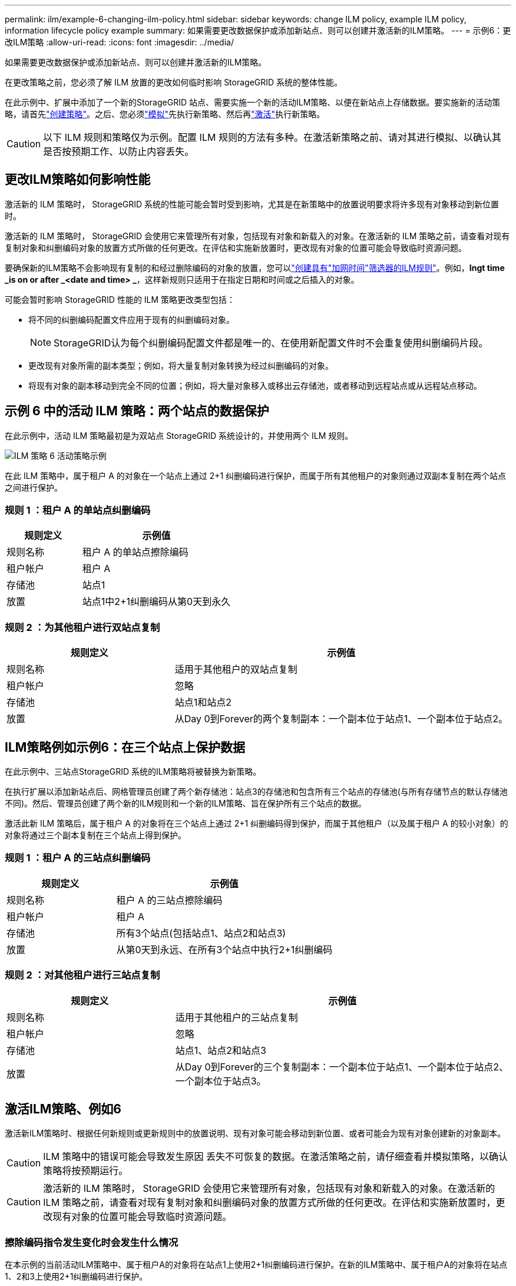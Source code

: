 ---
permalink: ilm/example-6-changing-ilm-policy.html 
sidebar: sidebar 
keywords: change ILM policy, example ILM policy, information lifecycle policy example 
summary: 如果需要更改数据保护或添加新站点、则可以创建并激活新的ILM策略。 
---
= 示例6：更改ILM策略
:allow-uri-read: 
:icons: font
:imagesdir: ../media/


[role="lead"]
如果需要更改数据保护或添加新站点、则可以创建并激活新的ILM策略。

在更改策略之前，您必须了解 ILM 放置的更改如何临时影响 StorageGRID 系统的整体性能。

在此示例中、扩展中添加了一个新的StorageGRID 站点、需要实施一个新的活动ILM策略、以便在新站点上存储数据。要实施新的活动策略，请首先link:creating-ilm-policy.html["创建策略"]。之后、您必须link:../ilm/creating-ilm-policy.html#simulate-ilm-policy["模拟"]先执行新策略、然后再link:../ilm/creating-ilm-policy.html#activate-ilm-policy["激活"]执行新策略。


CAUTION: 以下 ILM 规则和策略仅为示例。配置 ILM 规则的方法有多种。在激活新策略之前、请对其进行模拟、以确认其是否按预期工作、以防止内容丢失。



== 更改ILM策略如何影响性能

激活新的 ILM 策略时， StorageGRID 系统的性能可能会暂时受到影响，尤其是在新策略中的放置说明要求将许多现有对象移动到新位置时。

激活新的 ILM 策略时， StorageGRID 会使用它来管理所有对象，包括现有对象和新载入的对象。在激活新的 ILM 策略之前，请查看对现有复制对象和纠删编码对象的放置方式所做的任何更改。在评估和实施新放置时，更改现有对象的位置可能会导致临时资源问题。

要确保新的ILM策略不会影响现有复制的和经过删除编码的对象的放置，您可以link:create-ilm-rule-enter-details.html#use-advanced-filters-in-ilm-rules["创建具有"加网时间"筛选器的ILM规则"]。例如，*Ingt time _is on or after _<date and time> _*，这样新规则只适用于在指定日期和时间或之后插入的对象。

可能会暂时影响 StorageGRID 性能的 ILM 策略更改类型包括：

* 将不同的纠删编码配置文件应用于现有的纠删编码对象。
+

NOTE: StorageGRID认为每个纠删编码配置文件都是唯一的、在使用新配置文件时不会重复使用纠删编码片段。

* 更改现有对象所需的副本类型；例如，将大量复制对象转换为经过纠删编码的对象。
* 将现有对象的副本移动到完全不同的位置；例如，将大量对象移入或移出云存储池，或者移动到远程站点或从远程站点移动。




== 示例 6 中的活动 ILM 策略：两个站点的数据保护

在此示例中，活动 ILM 策略最初是为双站点 StorageGRID 系统设计的，并使用两个 ILM 规则。

image::../media/policy_6_active_policy.png[ILM 策略 6 活动策略示例]

在此 ILM 策略中，属于租户 A 的对象在一个站点上通过 2+1 纠删编码进行保护，而属于所有其他租户的对象则通过双副本复制在两个站点之间进行保护。



=== 规则 1 ：租户 A 的单站点纠删编码

[cols="1a,2a"]
|===
| 规则定义 | 示例值 


 a| 
规则名称
 a| 
租户 A 的单站点擦除编码



 a| 
租户帐户
 a| 
租户 A



 a| 
存储池
 a| 
站点1



 a| 
放置
 a| 
站点1中2+1纠删编码从第0天到永久

|===


=== 规则 2 ：为其他租户进行双站点复制

[cols="1a,2a"]
|===
| 规则定义 | 示例值 


 a| 
规则名称
 a| 
适用于其他租户的双站点复制



 a| 
租户帐户
 a| 
忽略



 a| 
存储池
 a| 
站点1和站点2



 a| 
放置
 a| 
从Day 0到Forever的两个复制副本：一个副本位于站点1、一个副本位于站点2。

|===


== ILM策略例如示例6：在三个站点上保护数据

在此示例中、三站点StorageGRID 系统的ILM策略将被替换为新策略。

在执行扩展以添加新站点后、网格管理员创建了两个新存储池：站点3的存储池和包含所有三个站点的存储池(与所有存储节点的默认存储池不同)。然后、管理员创建了两个新的ILM规则和一个新的ILM策略、旨在保护所有三个站点的数据。

激活此新 ILM 策略后，属于租户 A 的对象将在三个站点上通过 2+1 纠删编码得到保护，而属于其他租户（以及属于租户 A 的较小对象）的对象将通过三个副本复制在三个站点上得到保护。



=== 规则 1 ：租户 A 的三站点纠删编码

[cols="1a,2a"]
|===
| 规则定义 | 示例值 


 a| 
规则名称
 a| 
租户 A 的三站点擦除编码



 a| 
租户帐户
 a| 
租户 A



 a| 
存储池
 a| 
所有3个站点(包括站点1、站点2和站点3)



 a| 
放置
 a| 
从第0天到永远、在所有3个站点中执行2+1纠删编码

|===


=== 规则 2 ：对其他租户进行三站点复制

[cols="1a,2a"]
|===
| 规则定义 | 示例值 


 a| 
规则名称
 a| 
适用于其他租户的三站点复制



 a| 
租户帐户
 a| 
忽略



 a| 
存储池
 a| 
站点1、站点2和站点3



 a| 
放置
 a| 
从Day 0到Forever的三个复制副本：一个副本位于站点1、一个副本位于站点2、一个副本位于站点3。

|===


== 激活ILM策略、例如6

激活新ILM策略时、根据任何新规则或更新规则中的放置说明、现有对象可能会移动到新位置、或者可能会为现有对象创建新的对象副本。


CAUTION: ILM 策略中的错误可能会导致发生原因 丢失不可恢复的数据。在激活策略之前，请仔细查看并模拟策略，以确认策略将按预期运行。


CAUTION: 激活新的 ILM 策略时， StorageGRID 会使用它来管理所有对象，包括现有对象和新载入的对象。在激活新的 ILM 策略之前，请查看对现有复制对象和纠删编码对象的放置方式所做的任何更改。在评估和实施新放置时，更改现有对象的位置可能会导致临时资源问题。



=== 擦除编码指令发生变化时会发生什么情况

在本示例的当前活动ILM策略中、属于租户A的对象将在站点1上使用2+1纠删编码进行保护。在新的ILM策略中、属于租户A的对象将在站点1、2和3上使用2+1纠删编码进行保护。

激活新的 ILM 策略后，将执行以下 ILM 操作：

* 租户 A 输入的新对象将拆分为两个数据片段，并添加一个奇偶校验片段。然后、这三个片段中的每一个都存储在不同的站点上。
* 属于租户 A 的现有对象将在进行 ILM 扫描过程中重新评估。由于ILM放置指令使用新的纠删编码配置文件、因此会创建全新的纠删编码片段并将其分发到三个站点。
+

NOTE: 站点1上的现有2+1片段不会重复使用。StorageGRID认为每个纠删编码配置文件都是唯一的、在使用新配置文件时不会重复使用纠删编码片段。





=== 复制指令发生变化时会发生什么情况

在此示例中、在当前活动的ILM策略中、属于其他租户的对象将通过站点1和2的存储池中的两个复制副本受到保护。在新的ILM策略中、属于其他租户的对象将使用站点1、2和3的存储池中的三个复制副本进行保护。

激活新的 ILM 策略后，将执行以下 ILM 操作：

* 当租户A以外的任何租户都加入新对象时、StorageGRID 会创建三个副本、并在每个站点保存一个副本。
* 属于这些其他租户的现有对象将在进行中的 ILM 扫描过程中重新评估。由于站点1和站点2上的现有对象副本仍然满足新ILM规则的复制要求、因此StorageGRID 只需要为站点3创建一个新的对象副本。




=== 激活此策略对性能的影响

激活此示例中的ILM策略后、此StorageGRID系统的整体性能将暂时受到影响。要为租户A的现有对象创建新的已删除编码片段、并在站点3为其他租户的现有对象创建新的复制副本、需要使用高于正常级别的网格资源。

由于 ILM 策略发生更改，客户端读取和写入请求可能会暂时出现比正常延迟高的情况。在整个网格中完全实施放置说明后，延迟将恢复到正常水平。

为了避免激活新ILM策略时出现资源问题、您可以在任何可能更改大量现有对象位置的规则中使用"IngTime advanced"筛选器。将"Inged Time (启动时间)"设置为大于或等于新策略生效的大致时间、以确保现有对象不会发生不必要的移动。


NOTE: 如果在 ILM 策略更改后需要降低或提高对象的处理速度，请联系技术支持。
